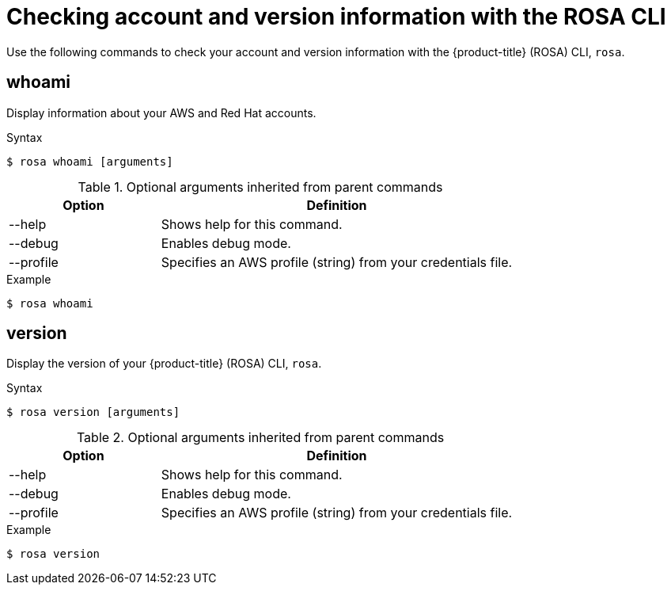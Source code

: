 // Module included in the following assemblies:
//
// 

[id="rosa-checking-account-version-information_{context}"]
= Checking account and version information with the ROSA CLI

Use the following commands to check your account and version information with the {product-title} (ROSA) CLI, `rosa`.

[id="rosa-whoami_{context}"]
== whoami

Display information about your AWS and Red Hat accounts.

.Syntax
[source,terminal]
----
$ rosa whoami [arguments]
----

.Optional arguments inherited from parent commands
[cols="30,70"]
|===
|Option |Definition

|--help
|Shows help for this command.

|--debug
|Enables debug mode.

|--profile
|Specifies an AWS profile (string) from your credentials file.
|===

.Example
[source,terminal]
----
$ rosa whoami
----

[id="rosa-version_{context}"]
== version

Display the version of your {product-title} (ROSA) CLI, `rosa`.

.Syntax
[source,terminal]
----
$ rosa version [arguments]
----

.Optional arguments inherited from parent commands
[cols="30,70"]
|===
|Option |Definition

|--help
|Shows help for this command.

|--debug
|Enables debug mode.

|--profile
|Specifies an AWS profile (string) from your credentials file.
|===

.Example
[source,terminal]
----
$ rosa version
----